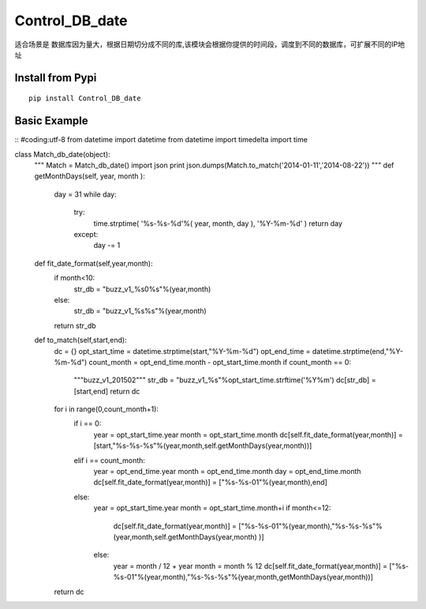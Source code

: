 Control_DB_date
=======

适合场景是 数据库因为量大，根据日期切分成不同的库,该模块会根据你提供的时间段，调度到不同的数据库，可扩展不同的IP地址

.. image:: http://img3.douban.com/view/biz/raw/public/f477075ba610e94.jpg
   :height: 240px
   :width: 300 px

Install from Pypi
-----------------
::

    pip install Control_DB_date


Basic Example
-------------
::
#coding:utf-8
from datetime import datetime
from datetime import timedelta
import time

class Match_db_date(object):
    """
    Match = Match_db_date()
    import json
    print json.dumps(Match.to_match('2014-01-11','2014-08-22'))
    """
    def getMonthDays(self, year, month ):
        day = 31 
        while day:
            try:
                time.strptime( '%s-%s-%d'%( year, month, day ), '%Y-%m-%d' )   
                return day
            except:
                day -= 1 

    def fit_date_format(self,year,month):
        if month<10:
            str_db = "buzz_v1_%s0%s"%(year,month)
        else:
            str_db = "buzz_v1_%s%s"%(year,month)
        return str_db
    
    def to_match(self,start,end):
        dc = {}
        opt_start_time = datetime.strptime(start,"%Y-%m-%d")
        opt_end_time = datetime.strptime(end,"%Y-%m-%d")
        count_month = opt_end_time.month - opt_start_time.month
        if count_month == 0:
            """buzz_v1_201502"""
            str_db = "buzz_v1_%s"%opt_start_time.strftime('%Y%m')
            dc[str_db] = [start,end]
            return dc
    
        for i in range(0,count_month+1):
            if i == 0:
                year = opt_start_time.year
                month = opt_start_time.month
                dc[self.fit_date_format(year,month)] = [start,"%s-%s-%s"%(year,month,self.getMonthDays(year,month))]
    
            elif i == count_month:
                year = opt_end_time.year
                month = opt_end_time.month
                day = opt_end_time.month
                dc[self.fit_date_format(year,month)] = ["%s-%s-01"%(year,month),end]
    
            else:
                year = opt_start_time.year
                month = opt_start_time.month+i
                if month<=12:
                    dc[self.fit_date_format(year,month)] = ["%s-%s-01"%(year,month),"%s-%s-%s"%(year,month,self.getMonthDays(year,month) )]
                else:
                    year = month / 12 + year
                    month = month % 12
                    dc[self.fit_date_format(year,month)] = ["%s-%s-01"%(year,month),"%s-%s-%s"%(year,month,getMonthDays(year,month))]
    
        return dc
    

